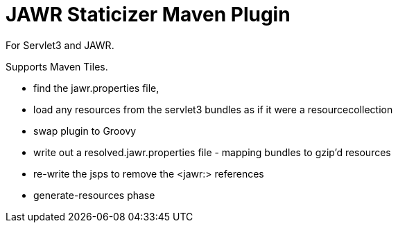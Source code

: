 = JAWR Staticizer Maven Plugin

For Servlet3 and JAWR.

Supports Maven Tiles.

- find the jawr.properties file,
- load any resources from the servlet3 bundles as if it were a resourcecollection
- swap plugin to Groovy
- write out a resolved.jawr.properties file - mapping bundles to gzip'd resources
- re-write the jsps to remove the <jawr:> references
- generate-resources phase